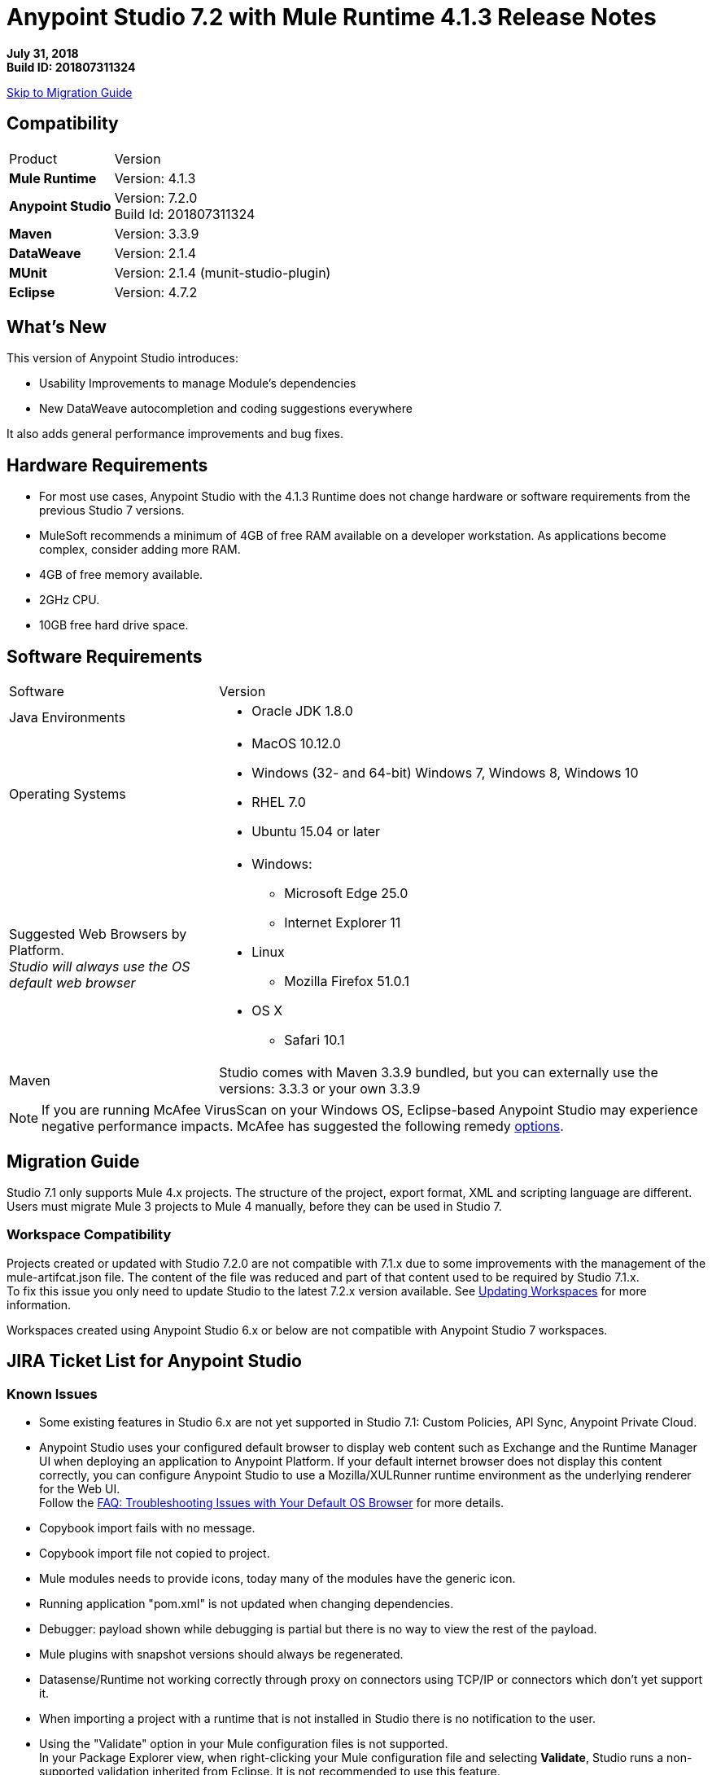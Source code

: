 = Anypoint Studio 7.2 with Mule Runtime 4.1.3 Release Notes

*July 31, 2018* +
*Build ID: 201807311324*

xref:migration[Skip to Migration Guide]

== Compatibility

[cols="30a,70a"]
|===
| Product | Version
| *Mule Runtime*
| Version: 4.1.3

|*Anypoint Studio*
|Version: 7.2.0 +
Build Id: 201807311324

|*Maven*
|Version: 3.3.9

|*DataWeave* +
|Version: 2.1.4

|*MUnit* +
|Version: 2.1.4 (munit-studio-plugin)

|*Eclipse* +
|Version: 4.7.2

|===


== What's New

This version of Anypoint Studio introduces:

* Usability Improvements to manage Module’s dependencies
* New DataWeave autocompletion and coding suggestions everywhere

It also adds general performance improvements and bug fixes.

== Hardware Requirements

* For most use cases, Anypoint Studio with the 4.1.3 Runtime does not change hardware or software requirements from the previous Studio 7  versions.
* MuleSoft recommends a minimum of 4GB of free RAM available on a developer workstation. As applications become complex, consider adding more RAM.

* 4GB of free memory available.
* 2GHz CPU.
* 10GB free hard drive space.

== Software Requirements

[cols="30a,70a"]
|===
| Software | Version
|Java Environments
| * Oracle JDK 1.8.0
|Operating Systems |* MacOS 10.12.0 +
* Windows (32- and 64-bit) Windows 7, Windows 8, Windows 10 +
* RHEL 7.0 +
* Ubuntu 15.04 or later
|Suggested Web Browsers by Platform. +
_Studio will always use the OS default web browser_ | * Windows: +
** Microsoft Edge 25.0  +
** Internet Explorer 11 +
* Linux +
** Mozilla Firefox 51.0.1  +
* OS X +
** Safari 10.1
| Maven
| Studio comes with Maven 3.3.9 bundled, but you can externally use the versions: 3.3.3 or your own  3.3.9
|===

[NOTE]
--
If you are running McAfee VirusScan on your Windows OS, Eclipse-based Anypoint Studio may experience negative performance impacts. McAfee has suggested the following remedy link:https://kc.mcafee.com/corporate/index?page=content&id=KB58727[options].
--

[[migration]]
== Migration Guide

Studio 7.1 only supports Mule 4.x projects. The structure of the project, export format, XML and scripting language are different. +
Users must migrate Mule 3 projects to Mule 4 manually, before they can be used in Studio 7.

=== Workspace Compatibility

Projects created or updated with Studio 7.2.0 are not compatible with 7.1.x due to some improvements with the management of the mule-artifcat.json file. The content of the file was reduced and part of that content used to be required by Studio 7.1.x. +
To fix this issue you only need to update Studio to the latest 7.2.x version available. See link:/anypoint-studio/v/7.2/update-workspace[Updating Workspaces] for more information.

Workspaces created using Anypoint Studio 6.x or below are not compatible with Anypoint Studio 7 workspaces.

== JIRA Ticket List for Anypoint Studio

=== Known Issues

* Some existing features in Studio 6.x are not yet supported in Studio 7.1: Custom Policies, API Sync, Anypoint Private Cloud.
* Anypoint Studio uses your configured default browser to display web content such as Exchange and the Runtime Manager UI when deploying an application to Anypoint Platform. If your default internet browser does not display this content correctly, you can configure Anypoint Studio to use a Mozilla/XULRunner runtime environment as the underlying renderer for the Web UI. +
Follow the link:/anypoint-studio/v/7.1/faq-default-browser-config[FAQ: Troubleshooting Issues with Your Default OS Browser] for more details.
* Copybook import fails with no message.
* Copybook import file not copied to project.
* Mule modules needs to provide icons, today many of the modules have the generic icon.
* Running application "pom.xml" is not updated when changing dependencies.
* Debugger: payload shown while debugging is partial but there is no way to view the rest of the payload.
* Mule plugins with snapshot versions should always be regenerated.
* Datasense/Runtime not working correctly through proxy on connectors using TCP/IP or connectors which don’t yet support it.
* When importing a project with a runtime that is not installed in Studio there is no notification to the user.
* Using the "Validate" option in your Mule configuration files is not supported. +
In your Package Explorer view, when right-clicking your Mule configuration file and selecting *Validate*, Studio runs a non-supported validation inherited from Eclipse. It is not recommended to use this feature. +
You can choose to disable these validators:
+
** *At Workspace level*: By clicking *Preferences*, *Validation*, and disabling "Manual" and "Build" checkbox for *XML Schema Validator* and *XML Validator*.
** *At Project level*: By righ-clicking on your project in your Package Explorer View, select *Properties*, *Validation*, and disabling "Manual" and "Build" checkbox for *XML Schema Validator* and *XML Validator*.

=== Enhancement Requests

* STUDIO-8586 - DynamicTables should handle xml serialization in CustomEditor
* STUDIO-8763 - Maven: use proxy settings configured in the settings.xml
* STUDIO-9233 - Exchange login from inside the Studio browser is not preserved in Authentication Preferences
* STUDIO-10156 - DEV- Define experience when opening old projects in Studio 7
* STUDIO-10227 - Use maven coordinates information in the Maven Dependency Widget
* STUDIO-10506 - As a Studio developer I want to have metrics of how users interact with the palette
* STUDIO-10581 - Global Error Handler Reference
* STUDIO-10583 - Can't select multiple error types in Error Mapping
* STUDIO-10782 - Improve ApiKit console look & feel
* STUDIO-10873 - Same doc:id used when copy/paste an event processor
* STUDIO-10966 - Search in palette with multiple strings

=== Epics

* STUDIO-10845 - Studio Instrumentation Improvements

=== Tasks

* STUDIO-10412 - Integrate Apikit for SOAP for Studio 7.
* STUDIO-10518 - Remove Mule-Commons library from Studio 7 codebase.
* STUDIO-10519 - Remove default modules added to new projects (sockets, http).
* STUDIO-10766 - Spike for AMF.
* STUDIO-10843 - Match existing event/user properties in Amplitude.
* STUDIO-10844 - Add user ID track when sending events to Amplitude.
* STUDIO-10884 - Refactor code to not hardocde settings.xml path in our build.
* STUDIO-10894 - Add validation when trying to open Studio with a Java version higher than 8.
* STUDIO-10925 - Add metric for studio crash events.
* STUDIO-10969 - Check to see how the SAP connector works in Studio 6.
* STUDIO-11026 - Send to amplitud metrics the organizationId property when deploy to cloudHub.

== Support

* link:http://forums.mulesoft.com/[MuleSoft’s Forum].
* link:http://www.mulesoft.com/support-login[MuleSoft’s Customer Portal].
